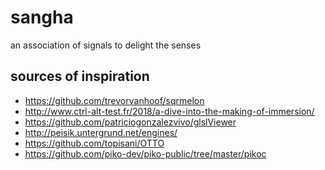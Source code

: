 * sangha

  an association of signals to delight the senses
** sources of inspiration
- https://github.com/trevorvanhoof/sqrmelon
- http://www.ctrl-alt-test.fr/2018/a-dive-into-the-making-of-immersion/
- https://github.com/patriciogonzalezvivo/glslViewer
- http://peisik.untergrund.net/engines/
- https://github.com/topisani/OTTO
- https://github.com/piko-dev/piko-public/tree/master/pikoc
